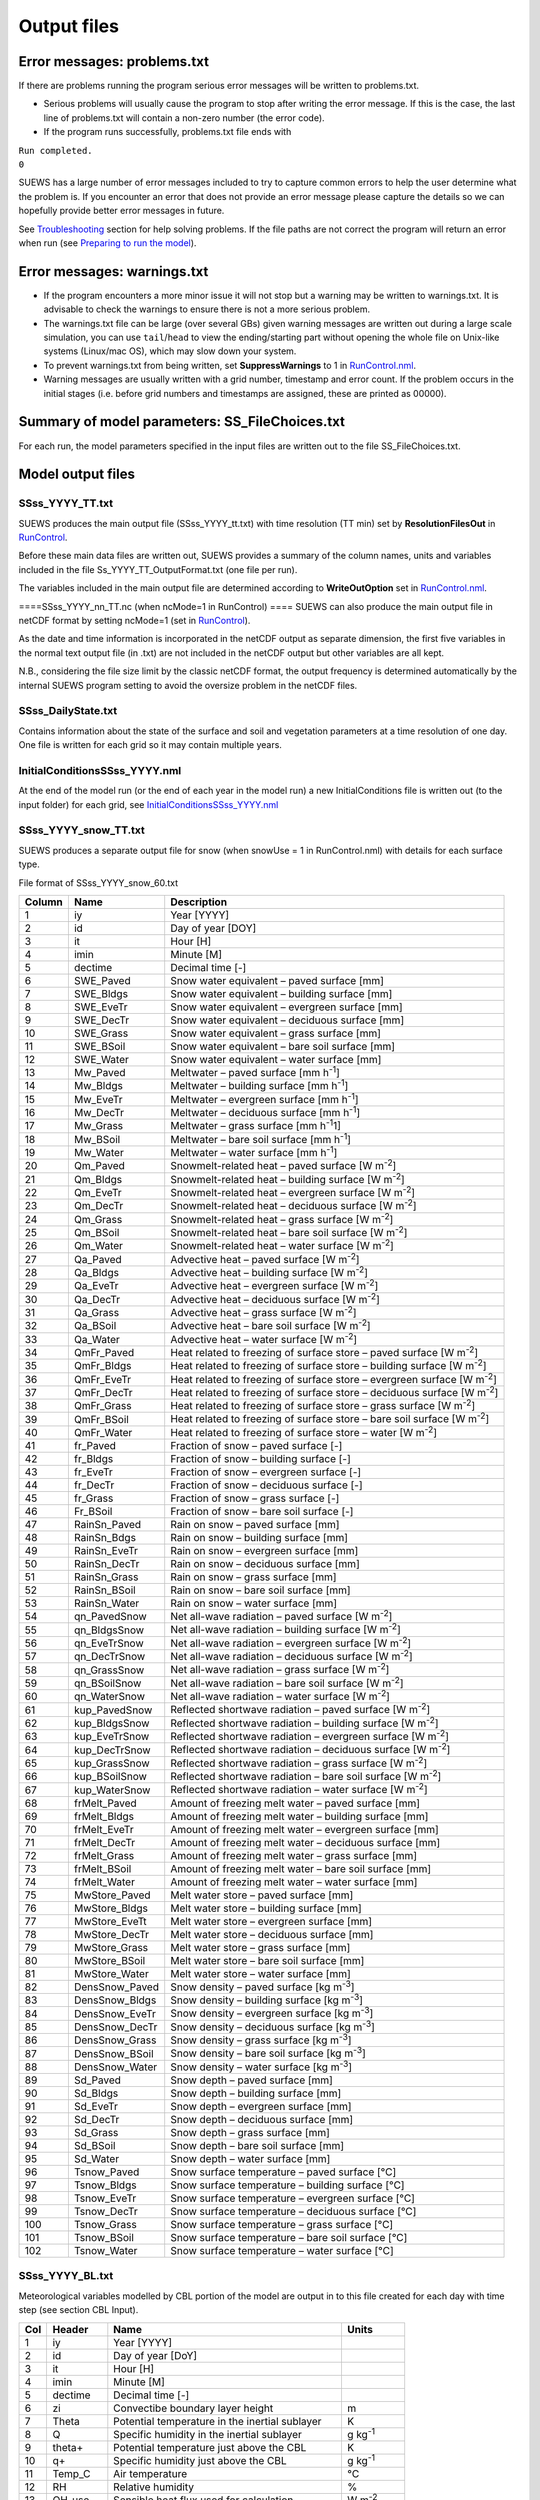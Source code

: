Output files
============


Error messages: problems.txt
----------------------------

If there are problems running the program serious error messages will be
written to problems.txt.

-  Serious problems will usually cause the program to stop after writing
   the error message. If this is the case, the last line of problems.txt
   will contain a non-zero number (the error code).
-  If the program runs successfully, problems.txt file ends with

| ``Run completed.``
| ``0``

SUEWS has a large number of error messages included to try to capture
common errors to help the user determine what the problem is. If you
encounter an error that does not provide an error message please capture
the details so we can hopefully provide better error messages in future.

See `Troubleshooting <#Troubleshooting>`__ section for help solving
problems. If the file paths are not correct the program will return an
error when run (see `Preparing to run the
model <#Preparing_to_run_the_model>`__).

Error messages: warnings.txt
----------------------------

-  If the program encounters a more minor issue it will not stop but a
   warning may be written to warnings.txt. It is advisable to check the
   warnings to ensure there is not a more serious problem.
-  The warnings.txt file can be large (over several GBs) given warning
   messages are written out during a large scale simulation, you can use
   ``tail``/``head`` to view the ending/starting part without opening
   the whole file on Unix-like systems (Linux/mac OS), which may slow
   down your system.
-  To prevent warnings.txt from being written, set **SuppressWarnings**
   to 1 in `RunControl.nml <#RunControl.nml>`__.
-  Warning messages are usually written with a grid number, timestamp
   and error count. If the problem occurs in the initial stages (i.e.
   before grid numbers and timestamps are assigned, these are printed as
   00000).

Summary of model parameters: SS_FileChoices.txt
-----------------------------------------------

For each run, the model parameters specified in the input files are
written out to the file SS_FileChoices.txt.

Model output files
------------------

SSss_YYYY_TT.txt
~~~~~~~~~~~~~~~~

SUEWS produces the main output file (SSss_YYYY_tt.txt) with time
resolution (TT min) set by **ResolutionFilesOut** in
`RunControl <#RunControl>`__.

Before these main data files are written out, SUEWS provides a summary
of the column names, units and variables included in the file
Ss_YYYY_TT_OutputFormat.txt (one file per run).

The variables included in the main output file are determined according
to **WriteOutOption** set in `RunControl.nml <#RunControl.nml>`__.

+-------------+-------------+-------------+-------------+-------------+
| Column      | Name        | WriteOutOpt | Description |
|             |             | ion         |             |
+=============+=============+=============+=============+
| 1           | Year        | 0,1,2       | Year [YYYY] |
+-------------+-------------+-------------+-------------+-------------+
| 2           | DOY         | 0,1,2       | Day of year |
|             |             |             | [DOY]       |
+-------------+-------------+-------------+-------------+-------------+
| 3           | Hour        | 0,1,2       | Hour [H]    |
+-------------+-------------+-------------+-------------+-------------+
| 4           | Min         | 0,1,2       | Minute [M]  |
+-------------+-------------+-------------+-------------+-------------+
| 5           | Dectime     | 0,1,2       | Decimal     |
|             |             |             | time [-]    |
+-------------+-------------+-------------+-------------+-------------+
| 6           | Kdown       | 0,1,2       | Incoming    |
|             |             |             | shortwave   |
|             |             |             | radiation   |
|             |             |             | [W          |
|             |             |             | m\ :sup:`-2 |
|             |             |             | `]          |
+-------------+-------------+-------------+-------------+-------------+
| 7           | Kup         | 0,1,2       | Outgoing    |
|             |             |             | shortwave   |
|             |             |             | radiation   |
|             |             |             | [W          |
|             |             |             | m\ :sup:`-2 |
|             |             |             | `]          |
+-------------+-------------+-------------+-------------+-------------+
| 8           | Ldown       | 0,1,2       | Incoming    |
|             |             |             | longwave    |
|             |             |             | radiation   |
|             |             |             | [W          |
|             |             |             | m\ :sup:`-2 |
|             |             |             | `]          |
+-------------+-------------+-------------+-------------+-------------+
| 9           | Lup         | 0,1,2       | Outgoing    |
|             |             |             | longwave    |
|             |             |             | radiation   |
|             |             |             | [W          |
|             |             |             | m\ :sup:`-2 |
|             |             |             | `]          |
+-------------+-------------+-------------+-------------+-------------+
| 10          | Tsurf       | 0,1,2       | Bulk        |
|             |             |             | surface     |
|             |             |             | temperature |
|             |             |             | [°C]        |
+-------------+-------------+-------------+-------------+-------------+
| 11          | QN          | 0,1,2       | Net         |
|             |             |             | all-wave    |
|             |             |             | radiation   |
|             |             |             | [W          |
|             |             |             | m\ :sup:`-2 |
|             |             |             | `]          |
+-------------+-------------+-------------+-------------+-------------+
| 12          | QF          | 0,1,2       | Anthropogen |
|             |             |             | ic          |
|             |             |             | heat flux   |
|             |             |             | [W          |
|             |             |             | m\ :sup:`-2 |
|             |             |             | `]          |
+-------------+-------------+-------------+-------------+-------------+
| 13          | QS          | 0,1,2       | Storage     |
|             |             |             | heat flux   |
|             |             |             | [W          |
|             |             |             | m\ :sup:`-2 |
|             |             |             | `]          |
+-------------+-------------+-------------+-------------+-------------+
| 14          | QH          | 0,1,2       | Sensible    |
|             |             |             | heat flux   |
|             |             |             | (calculated |
|             |             |             | using       |
|             |             |             | SUEWS) [W   |
|             |             |             | m\ :sup:`-2 |
|             |             |             | `]          |
+-------------+-------------+-------------+-------------+-------------+
| 15          | QE          | 0,1,2       | Latent heat |
|             |             |             | flux        |
|             |             |             | (calculated |
|             |             |             | using       |
|             |             |             | SUEWS) [W   |
|             |             |             | m\ :sup:`-2 |
|             |             |             | `]          |
+-------------+-------------+-------------+-------------+-------------+
| 16          | QHlumps     | 0,1         | Sensible    |
|             |             |             | heat flux   |
|             |             |             | (calculated |
|             |             |             | using       |
|             |             |             | LUMPS) [W   |
|             |             |             | m\ :sup:`-2 |
|             |             |             | `]          |
+-------------+-------------+-------------+-------------+-------------+
| 17          | QElumps     | 0,1         | Latent heat |
|             |             |             | flux        |
|             |             |             | (calculated |
|             |             |             | using       |
|             |             |             | LUMPS) [W   |
|             |             |             | m\ :sup:`-2 |
|             |             |             | `]          |
+-------------+-------------+-------------+-------------+-------------+
| 18          | QHresis     | 0,1         | Sensible    | '''         |
|             |             |             | heat flux   |             |
|             |             |             | (calculated |             |
|             |             |             | using       |             |
|             |             |             | resistance  |             |
|             |             |             | method) [W  |             |
|             |             |             | m\ :sup:`-2 |             |
|             |             |             | `]          |             |
|             |             |             | '''Do not   |             |
|             |             |             | use in      |             |
|             |             |             | v2017b      |             |
+-------------+-------------+-------------+-------------+-------------+
| 19          | Rain        | 0,1,2       | Rain [mm]   |
+-------------+-------------+-------------+-------------+-------------+
| 20          | Irr         | 0,1,2       | Irrigation  |
|             |             |             | [mm]        |
+-------------+-------------+-------------+-------------+-------------+
| 21          | Evap        | 0,1,2       | Evaporation |
|             |             |             | [mm]        |
+-------------+-------------+-------------+-------------+-------------+
| 22          | RO          | 0,1,2       | Runoff [mm] |
+-------------+-------------+-------------+-------------+-------------+
| 23          | TotCh       | 0,1,2       | Change in   |
|             |             |             | surface and |
|             |             |             | soil        |
|             |             |             | moisture    |
|             |             |             | stores [mm] |
+-------------+-------------+-------------+-------------+-------------+
| 24          | SurfCh      | 0,1,2       | Change in   |
|             |             |             | surface     |
|             |             |             | moisture    |
|             |             |             | store [mm]  |
+-------------+-------------+-------------+-------------+-------------+
| 25          | State       | 0,1,2       | Surface     |
|             |             |             | wetness     |
|             |             |             | state [mm]  |
+-------------+-------------+-------------+-------------+-------------+
| 26          | NWtrState   | 0,1,2       | Surface     |
|             |             |             | wetness     |
|             |             |             | state (for  |
|             |             |             | non-water   |
|             |             |             | surfaces)   |
|             |             |             | [mm]        |
+-------------+-------------+-------------+-------------+-------------+
| 27          | Drainage    | 0,1,2       | Drainage    |
|             |             |             | [mm]        |
+-------------+-------------+-------------+-------------+-------------+
| 28          | SMD         | 0,1,2       | Soil        |
|             |             |             | moisture    |
|             |             |             | deficit     |
|             |             |             | [mm]        |
+-------------+-------------+-------------+-------------+-------------+
| 29          | FlowCh      | 0,1         | Additional  |
|             |             |             | flow into   |
|             |             |             | water body  |
|             |             |             | [mm]        |
+-------------+-------------+-------------+-------------+-------------+
| 30          | AddWater    | 0,1         | Additional  |
|             |             |             | water flow  |
|             |             |             | received    |
|             |             |             | from other  |
|             |             |             | grids [mm]  |
+-------------+-------------+-------------+-------------+-------------+
| 31          | ROSoil      | 0,1         | Runoff to   |
|             |             |             | soil        |
|             |             |             | (sub-surfac |
|             |             |             | e)          |
|             |             |             | [mm]        |
+-------------+-------------+-------------+-------------+-------------+
| 32          | ROPipe      | 0,1         | Runoff to   |
|             |             |             | pipes [mm]  |
+-------------+-------------+-------------+-------------+-------------+
| 33          | ROImp       | 0,1         | Above       |
|             |             |             | ground      |
|             |             |             | runoff over |
|             |             |             | impervious  |
|             |             |             | surfaces    |
|             |             |             | [mm]        |
+-------------+-------------+-------------+-------------+-------------+
| 34          | ROVeg       | 0,1         | Above       |
|             |             |             | ground      |
|             |             |             | runoff over |
|             |             |             | vegetated   |
|             |             |             | surfaces    |
|             |             |             | [mm]        |
+-------------+-------------+-------------+-------------+-------------+
| 35          | ROWater     | 0,1         | Runoff for  |
|             |             |             | water body  |
|             |             |             | [mm]        |
+-------------+-------------+-------------+-------------+-------------+
| 36          | WUInt       | 0,1         | Internal    |
|             |             |             | water use   |
|             |             |             | [mm]        |
+-------------+-------------+-------------+-------------+-------------+
| 37          | WUEveTr     | 0,1         | Water use   |
|             |             |             | for         |
|             |             |             | irrigation  |
|             |             |             | of          |
|             |             |             | evergreen   |
|             |             |             | trees [mm]  |
+-------------+-------------+-------------+-------------+-------------+
| 38          | WUDecTr     | 0,1         | Water use   |
|             |             |             | for         |
|             |             |             | irrigation  |
|             |             |             | of          |
|             |             |             | deciduous   |
|             |             |             | trees [mm]  |
+-------------+-------------+-------------+-------------+-------------+
| 39          | WUGrass     | 0,1         | Water use   |
|             |             |             | for         |
|             |             |             | irrigation  |
|             |             |             | of grass    |
|             |             |             | [mm]        |
+-------------+-------------+-------------+-------------+-------------+
| 40          | SMDPaved    | 0,1         | Soil        |
|             |             |             | moisture    |
|             |             |             | deficit for |
|             |             |             | paved       |
|             |             |             | surface     |
|             |             |             | [mm]        |
+-------------+-------------+-------------+-------------+-------------+
| 41          | SMDBldgs    | 0,1         | Soil        |
|             |             |             | moisture    |
|             |             |             | deficit for |
|             |             |             | building    |
|             |             |             | surface     |
|             |             |             | [mm]        |
+-------------+-------------+-------------+-------------+-------------+
| 42          | SMDEveTr    | 0,1         | Soil        |
|             |             |             | moisture    |
|             |             |             | deficit for |
|             |             |             | evergreen   |
|             |             |             | surface     |
|             |             |             | [mm]        |
+-------------+-------------+-------------+-------------+-------------+
| 43          | SMDDecTr    | 0,1         | Soil        |
|             |             |             | moisture    |
|             |             |             | deficit for |
|             |             |             | deciduous   |
|             |             |             | surface     |
|             |             |             | [mm]        |
+-------------+-------------+-------------+-------------+-------------+
| 44          | SMDGrass    | 0,1         | Soil        |
|             |             |             | moisture    |
|             |             |             | deficit for |
|             |             |             | grass       |
|             |             |             | surface     |
|             |             |             | [mm]        |
+-------------+-------------+-------------+-------------+-------------+
| 45          | SMDBSoil    | 0,1         | Soil        |
|             |             |             | moisture    |
|             |             |             | deficit for |
|             |             |             | bare soil   |
|             |             |             | surface     |
|             |             |             | [mm]        |
+-------------+-------------+-------------+-------------+-------------+
| 46          | StPaved     | 0,1         | Surface     |
|             |             |             | wetness     |
|             |             |             | state for   |
|             |             |             | paved       |
|             |             |             | surface     |
|             |             |             | [mm]        |
+-------------+-------------+-------------+-------------+-------------+
| 47          | StBldgs     | 0,1         | Surface     |
|             |             |             | wetness     |
|             |             |             | state for   |
|             |             |             | building    |
|             |             |             | surface     |
|             |             |             | [mm]        |
+-------------+-------------+-------------+-------------+-------------+
| 48          | StEveTr     | 0,1         | Surface     |
|             |             |             | wetness     |
|             |             |             | state for   |
|             |             |             | evergreen   |
|             |             |             | tree        |
|             |             |             | surface     |
|             |             |             | [mm]        |
+-------------+-------------+-------------+-------------+-------------+
| 49          | StDecTr     | 0,1         | Surface     |
|             |             |             | wetness     |
|             |             |             | state for   |
|             |             |             | deciduous   |
|             |             |             | tree        |
|             |             |             | surface     |
|             |             |             | [mm]        |
+-------------+-------------+-------------+-------------+-------------+
| 50          | StGrass     | 0,1         | Surface     |
|             |             |             | wetness     |
|             |             |             | state for   |
|             |             |             | grass       |
|             |             |             | surface     |
|             |             |             | [mm]        |
+-------------+-------------+-------------+-------------+-------------+
| 51          | StBSoil     | 0,1         | Surface     |
|             |             |             | wetness     |
|             |             |             | state for   |
|             |             |             | bare soil   |
|             |             |             | surface     |
|             |             |             | [mm]        |
+-------------+-------------+-------------+-------------+-------------+
| 52          | StWater     | 0,1         | Surface     |
|             |             |             | wetness     |
|             |             |             | state for   |
|             |             |             | water       |
|             |             |             | surface     |
|             |             |             | [mm]        |
+-------------+-------------+-------------+-------------+-------------+
| 53          | Zenith      | 0,1,2       | Solar       |
|             |             |             | zenith      |
|             |             |             | angle [°]   |
+-------------+-------------+-------------+-------------+-------------+
| 54          | Azimuth     | 0,1,2       | Solar       |
|             |             |             | azimuth     |
|             |             |             | angle [°]   |
+-------------+-------------+-------------+-------------+-------------+
| 55          | AlbBulk     | 0,1,2       | Bulk albedo |
|             |             |             | [-]         |
+-------------+-------------+-------------+-------------+-------------+
| 56          | Fcld        | 0,1,2       | Cloud       |
|             |             |             | fraction    |
|             |             |             | [-]         |
+-------------+-------------+-------------+-------------+-------------+
| 57          | LAI         | 0,1,2       | Leaf area   |
|             |             |             | index       |
|             |             |             | [m:sup:`2`  |
|             |             |             | m\ :sup:`-2 |
|             |             |             | `]          |
+-------------+-------------+-------------+-------------+-------------+
| 58          | z0m         | 0,1         | Roughness   |
|             |             |             | length for  |
|             |             |             | momentum    |
|             |             |             | [m]         |
+-------------+-------------+-------------+-------------+-------------+
| 59          | zdm         | 0,1         | Zero-plane  |
|             |             |             | displacemen |
|             |             |             | t           |
|             |             |             | height [m]  |
+-------------+-------------+-------------+-------------+-------------+
| 60          | ustar       | 0,1,2       | Friction    |
|             |             |             | velocity [m |
|             |             |             | s\ :sup:`-1 |
|             |             |             | `]          |
+-------------+-------------+-------------+-------------+-------------+
| 61          | Lob         | 0,1,2       | Obukhov     |
|             |             |             | length [m]  |
+-------------+-------------+-------------+-------------+-------------+
| 62          | ra          | 0,1         | Aerodynamic |
|             |             |             | resistance  |
|             |             |             | [s          |
|             |             |             | m\ :sup:`-1 |
|             |             |             | `]          |
+-------------+-------------+-------------+-------------+-------------+
| 63          | rs          | 0,1         | Surface     |
|             |             |             | resistance  |
|             |             |             | [s          |
|             |             |             | m\ :sup:`-1 |
|             |             |             | `]          |
+-------------+-------------+-------------+-------------+-------------+
| 64          | Fc          | 0,1,2       | CO2 flux    | '''         |
|             |             |             | [umol       |             |
|             |             |             | m\ :sup:`-2 |             |
|             |             |             | `           |             |
|             |             |             | s\ :sup:`-1 |             |
|             |             |             | `]          |             |
|             |             |             | '''Do not   |             |
|             |             |             | use in      |             |
|             |             |             | v2017b      |             |
+-------------+-------------+-------------+-------------+-------------+
| 65          | FcPhoto     | 0,1         | CO2 flux    | '''         |
|             |             |             | from        |             |
|             |             |             | photosynthe |             |
|             |             |             | sis         |             |
|             |             |             | [umol       |             |
|             |             |             | m\ :sup:`-2 |             |
|             |             |             | `           |             |
|             |             |             | s\ :sup:`-1 |             |
|             |             |             | `]          |             |
|             |             |             | '''Do not   |             |
|             |             |             | use in      |             |
|             |             |             | v2017b      |             |
+-------------+-------------+-------------+-------------+-------------+
| 66          | FcRespi     | 0,1         | CO2 flux    | '''         |
|             |             |             | from        |             |
|             |             |             | respiration |             |
|             |             |             | [umol       |             |
|             |             |             | m\ :sup:`-2 |             |
|             |             |             | `           |             |
|             |             |             | s\ :sup:`-1 |             |
|             |             |             | `]          |             |
|             |             |             | '''Do not   |             |
|             |             |             | use in      |             |
|             |             |             | v2017b      |             |
+-------------+-------------+-------------+-------------+-------------+
| 67          | FcMetab     | 0,1         | CO2 flux    | '''         |
|             |             |             | from        |             |
|             |             |             | metabolism  |             |
|             |             |             | [umol       |             |
|             |             |             | m\ :sup:`-2 |             |
|             |             |             | `           |             |
|             |             |             | s\ :sup:`-1 |             |
|             |             |             | `]          |             |
|             |             |             | '''Do not   |             |
|             |             |             | use in      |             |
|             |             |             | v2017b      |             |
+-------------+-------------+-------------+-------------+-------------+
| 68          | FcTraff     | 0,1         | CO2 flux    | '''         |
|             |             |             | from        |             |
|             |             |             | traffic     |             |
|             |             |             | [umol       |             |
|             |             |             | m\ :sup:`-2 |             |
|             |             |             | `           |             |
|             |             |             | s\ :sup:`-1 |             |
|             |             |             | `]          |             |
|             |             |             | '''Do not   |             |
|             |             |             | use in      |             |
|             |             |             | v2017b      |             |
+-------------+-------------+-------------+-------------+-------------+
| 69          | FcBuild     | 0,1         | CO2 flux    | '''         |
|             |             |             | from        |             |
|             |             |             | buildings   |             |
|             |             |             | [umol       |             |
|             |             |             | m\ :sup:`-2 |             |
|             |             |             | `           |             |
|             |             |             | s\ :sup:`-1 |             |
|             |             |             | `]          |             |
|             |             |             | '''Do not   |             |
|             |             |             | use in      |             |
|             |             |             | v2017b      |             |
+-------------+-------------+-------------+-------------+-------------+
| 70          | QNSnowFr    | 1           | Net         |
|             |             |             | all-wave    |
|             |             |             | radiation   |
|             |             |             | for         |
|             |             |             | snow-free   |
|             |             |             | area [W     |
|             |             |             | m\ :sup:`-2 |
|             |             |             | `]          |
+-------------+-------------+-------------+-------------+-------------+
| 71          | QNSnow      | 1           | Net         |
|             |             |             | all-wave    |
|             |             |             | radiation   |
|             |             |             | for snow    |
|             |             |             | area [W     |
|             |             |             | m\ :sup:`-2 |
|             |             |             | `]          |
+-------------+-------------+-------------+-------------+-------------+
| 72          | AlbSnow     | 1           | Snow albedo |
|             |             |             | [-]         |
+-------------+-------------+-------------+-------------+-------------+
| 73          | QM          | 1           | Snow-relate |
|             |             |             | d           |
|             |             |             | heat        |
|             |             |             | exchange [W |
|             |             |             | m\ :sup:`-2 |
|             |             |             | `]          |
+-------------+-------------+-------------+-------------+-------------+
| 74          | QMFreeze    | 1           | Internal    |
|             |             |             | energy      |
|             |             |             | change [W   |
|             |             |             | m\ :sup:`-2 |
|             |             |             | `]          |
+-------------+-------------+-------------+-------------+-------------+
| 75          | QMRain      | 1           | Heat        |
|             |             |             | released by |
|             |             |             | rain on     |
|             |             |             | snow [W     |
|             |             |             | m\ :sup:`-2 |
|             |             |             | `]          |
+-------------+-------------+-------------+-------------+-------------+
| 76          | SWE         | 1           | Snow water  |
|             |             |             | equivalent  |
|             |             |             | [mm]        |
+-------------+-------------+-------------+-------------+-------------+
| 77          | MeltWater   | 1           | Meltwater   |
|             |             |             | [mm]        |
+-------------+-------------+-------------+-------------+-------------+
| 78          | MeltWStore  | 1           | Meltwater   |
|             |             |             | store [mm]  |
+-------------+-------------+-------------+-------------+-------------+
| 79          | SnowCh      | 1           | Change in   |
|             |             |             | snow pack   |
|             |             |             | [mm]        |
+-------------+-------------+-------------+-------------+-------------+
| 80          | SnowRPaved  | 1           | Snow        |
|             |             |             | removed     |
|             |             |             | from paved  |
|             |             |             | surface     |
|             |             |             | [mm]        |
+-------------+-------------+-------------+-------------+-------------+
| 81          | SnowRBldgs  | 1           | Snow        |
|             |             |             | removed     |
|             |             |             | from        |
|             |             |             | building    |
|             |             |             | surface     |
|             |             |             | [mm]        |
+-------------+-------------+-------------+-------------+-------------+
| 82          | T2          | 0,1,2       | Air         |
|             |             |             | temperature |
|             |             |             | at 2 m agl  |
|             |             |             | [°C]        |
+-------------+-------------+-------------+-------------+-------------+
| 83          | Q2          | 0,1,2       | Air         |
|             |             |             | specific    |
|             |             |             | humidity at |
|             |             |             | 2 m agl [g  |
|             |             |             | kg\ :sup:`- |
|             |             |             | 1`]         |
+-------------+-------------+-------------+-------------+-------------+
| 84          | U10         | 0,1,2       | Wind speed  |
|             |             |             | at 10 m agl |
|             |             |             | [m          |
|             |             |             | s\ :sup:`-1 |
|             |             |             | `]          |
+-------------+-------------+-------------+-------------+-------------+
|  |
+-------------+-------------+-------------+-------------+-------------+

====SSss_YYYY_nn_TT.nc (when ncMode=1 in RunControl) ==== SUEWS can also
produce the main output file in netCDF format by setting ncMode=1 (set
in `RunControl <#RunControl>`__).

As the date and time information is incorporated in the netCDF output as
separate dimension, the first five variables in the normal text output
file (in .txt) are not included in the netCDF output but other variables
are all kept.

N.B., considering the file size limit by the classic netCDF format, the
output frequency is determined automatically by the internal SUEWS
program setting to avoid the oversize problem in the netCDF files.

SSss_DailyState.txt
~~~~~~~~~~~~~~~~~~~

Contains information about the state of the surface and soil and
vegetation parameters at a time resolution of one day. One file is
written for each grid so it may contain multiple years.

+-----------------------+-----------------------+-----------------------+
| Column                | Name                  | Description           |
+=======================+=======================+=======================+
| 1                     | iy                    | Year [YYYY]           |
+-----------------------+-----------------------+-----------------------+
| 2                     | id                    | Day of year [DOY]     |
+-----------------------+-----------------------+-----------------------+
| 3                     | HDD1_h                | Heating degree days   |
|                       |                       | [°C]                  |
+-----------------------+-----------------------+-----------------------+
| 4                     | HDD2_c                | Cooling degree days   |
|                       |                       | [°C]                  |
+-----------------------+-----------------------+-----------------------+
| 5                     | HDD3_Tmean            | Average daily air     |
|                       |                       | temperature [°C]      |
+-----------------------+-----------------------+-----------------------+
| 6                     | HDT4_T5d              | 5-day running-mean    |
|                       |                       | air temperature [°C]  |
+-----------------------+-----------------------+-----------------------+
| 7                     | P/day                 | Daily total           |
|                       |                       | precipitation [mm]    |
+-----------------------+-----------------------+-----------------------+
| 8                     | DaysSR                | Days since rain       |
|                       |                       | [days]                |
+-----------------------+-----------------------+-----------------------+
| 9                     | GDD1_g                | Growing degree days   |
|                       |                       | for leaf growth [°C]  |
+-----------------------+-----------------------+-----------------------+
| 10                    | GDD2_s                | Growing degree days   |
|                       |                       | for senescence [°C]   |
+-----------------------+-----------------------+-----------------------+
| 11                    | GDD3_Tmin             | Daily minimum         |
|                       |                       | temperature [°C]      |
+-----------------------+-----------------------+-----------------------+
| 12                    | GDD4_Tmax             | Daily maximum         |
|                       |                       | temperature [°C]      |
+-----------------------+-----------------------+-----------------------+
| 13                    | GDD5_DayLHrs          | Day length [h]        |
+-----------------------+-----------------------+-----------------------+
| 14                    | LAI_EveTr             | Leaf area index of    |
|                       |                       | evergreen trees       |
|                       |                       | [m:sup:`-2`           |
|                       |                       | m\ :sup:`-2`]         |
+-----------------------+-----------------------+-----------------------+
| 15                    | LAI_DecTr             | Leaf area index of    |
|                       |                       | deciduous trees       |
|                       |                       | [m:sup:`-2`           |
|                       |                       | m\ :sup:`-2`]         |
+-----------------------+-----------------------+-----------------------+
| 16                    | LAI_Grass             | Leaf area index of    |
|                       |                       | grass [m:sup:`-2`     |
|                       |                       | m\ :sup:`-2`]         |
+-----------------------+-----------------------+-----------------------+
| 17                    | DecidCap              | Moisture storage      |
|                       |                       | capacity of deciduous |
|                       |                       | trees [mm]            |
+-----------------------+-----------------------+-----------------------+
| 18                    | Porosity              | Porosity of deciduous |
|                       |                       | trees [-]             |
+-----------------------+-----------------------+-----------------------+
| 19                    | AlbEveTr              | Albedo of evergreen   |
|                       |                       | trees [-]             |
+-----------------------+-----------------------+-----------------------+
| 20                    | AlbDecTr              | Albedo of deciduous   |
|                       |                       | trees [-]             |
+-----------------------+-----------------------+-----------------------+
| 21                    | AlbGrass              | Albedo of grass [-]   |
+-----------------------+-----------------------+-----------------------+
| 22                    | WU_EveTr(1)           | Total water use for   |
|                       |                       | evergreen trees [mm]  |
+-----------------------+-----------------------+-----------------------+
| 23                    | WU_EveTr(2)           | Automatic water use   |
|                       |                       | for evergreen trees   |
|                       |                       | [mm]                  |
+-----------------------+-----------------------+-----------------------+
| 24                    | WU_EveTr(3)           | Manual water use for  |
|                       |                       | evergreen trees [mm]  |
+-----------------------+-----------------------+-----------------------+
| 25                    | WU_DecTr(1)           | Total water use for   |
|                       |                       | deciduous trees [mm]  |
+-----------------------+-----------------------+-----------------------+
| 26                    | WU_DecTr(2)           | Automatic water use   |
|                       |                       | for deciduous trees   |
|                       |                       | [mm]                  |
+-----------------------+-----------------------+-----------------------+
| 27                    | WU_DecTr(3)           | Manual water use for  |
|                       |                       | deciduous trees [mm]  |
+-----------------------+-----------------------+-----------------------+
| 28                    | WU_Grass(1)           | Total water use for   |
|                       |                       | grass [mm]            |
+-----------------------+-----------------------+-----------------------+
| 29                    | WU_Grass(2)           | Automatic water use   |
|                       |                       | for grass [mm]        |
+-----------------------+-----------------------+-----------------------+
| 30                    | WU_Grass(3)           | Manual water use for  |
|                       |                       | grass [mm]            |
+-----------------------+-----------------------+-----------------------+
| 31                    | deltaLAI              | Change in leaf area   |
|                       |                       | index (normalised     |
|                       |                       | 0-1) [-]              |
+-----------------------+-----------------------+-----------------------+
| 32                    | LAIlumps              | Leaf area index used  |
|                       |                       | in LUMPS (normalised  |
|                       |                       | 0-1) [-]              |
+-----------------------+-----------------------+-----------------------+
| 33                    | AlbSnow               | Snow albedo [-]       |
+-----------------------+-----------------------+-----------------------+
| 34                    | DensSnow_Paved        | Snow density - paved  |
|                       |                       | surface [kg           |
|                       |                       | m\ :sup:`-3`]         |
+-----------------------+-----------------------+-----------------------+
| 35                    | DensSnow_Bldgs        | Snow density -        |
|                       |                       | building surface [kg  |
|                       |                       | m\ :sup:`-3`]         |
+-----------------------+-----------------------+-----------------------+
| 36                    | DensSnow_EveTr        | Snow density -        |
|                       |                       | evergreen surface [kg |
|                       |                       | m\ :sup:`-3`]         |
+-----------------------+-----------------------+-----------------------+
| 37                    | DensSnow_DecTr        | Snow density -        |
|                       |                       | deciduous surface [kg |
|                       |                       | m\ :sup:`-3`]         |
+-----------------------+-----------------------+-----------------------+
| 38                    | DensSnow_Grass        | Snow density - grass  |
|                       |                       | surface [kg           |
|                       |                       | m\ :sup:`-3`]         |
+-----------------------+-----------------------+-----------------------+
| 39                    | DensSnow_BSoil        | Snow density - bare   |
|                       |                       | soil surface [kg      |
|                       |                       | m\ :sup:`-3`]         |
+-----------------------+-----------------------+-----------------------+
| 40                    | DensSnow_Water        | Snow density - water  |
|                       |                       | surface [kg           |
|                       |                       | m\ :sup:`-3`]         |
+-----------------------+-----------------------+-----------------------+
|  |
+-----------------------+-----------------------+-----------------------+

.. _initialconditionsssss_yyyy.nml-1:

InitialConditionsSSss_YYYY.nml
~~~~~~~~~~~~~~~~~~~~~~~~~~~~~~

At the end of the model run (or the end of each year in the model run) a
new InitialConditions file is written out (to the input folder) for each
grid, see
`InitialConditionsSSss_YYYY.nml <#InitialConditionsSSss_YYYY.nml>`__

SSss_YYYY_snow_TT.txt
~~~~~~~~~~~~~~~~~~~~~

SUEWS produces a separate output file for snow (when snowUse = 1 in
RunControl.nml) with details for each surface type.

File format of SSss_YYYY_snow_60.txt

+-----------------------+-----------------------+-----------------------+
| Column                | Name                  | Description           |
+=======================+=======================+=======================+
| 1                     | iy                    | Year [YYYY]           |
+-----------------------+-----------------------+-----------------------+
| 2                     | id                    | Day of year [DOY]     |
+-----------------------+-----------------------+-----------------------+
| 3                     | it                    | Hour [H]              |
+-----------------------+-----------------------+-----------------------+
| 4                     | imin                  | Minute [M]            |
+-----------------------+-----------------------+-----------------------+
| 5                     | dectime               | Decimal time [-]      |
+-----------------------+-----------------------+-----------------------+
| 6                     | SWE_Paved             | Snow water equivalent |
|                       |                       | – paved surface [mm]  |
+-----------------------+-----------------------+-----------------------+
| 7                     | SWE_Bldgs             | Snow water equivalent |
|                       |                       | – building surface    |
|                       |                       | [mm]                  |
+-----------------------+-----------------------+-----------------------+
| 8                     | SWE_EveTr             | Snow water equivalent |
|                       |                       | – evergreen surface   |
|                       |                       | [mm]                  |
+-----------------------+-----------------------+-----------------------+
| 9                     | SWE_DecTr             | Snow water equivalent |
|                       |                       | – deciduous surface   |
|                       |                       | [mm]                  |
+-----------------------+-----------------------+-----------------------+
| 10                    | SWE_Grass             | Snow water equivalent |
|                       |                       | – grass surface [mm]  |
+-----------------------+-----------------------+-----------------------+
| 11                    | SWE_BSoil             | Snow water equivalent |
|                       |                       | – bare soil surface   |
|                       |                       | [mm]                  |
+-----------------------+-----------------------+-----------------------+
| 12                    | SWE_Water             | Snow water equivalent |
|                       |                       | – water surface [mm]  |
+-----------------------+-----------------------+-----------------------+
| 13                    | Mw_Paved              | Meltwater – paved     |
|                       |                       | surface [mm           |
|                       |                       | h\ :sup:`-1`]         |
+-----------------------+-----------------------+-----------------------+
| 14                    | Mw_Bldgs              | Meltwater – building  |
|                       |                       | surface [mm           |
|                       |                       | h\ :sup:`-1`]         |
+-----------------------+-----------------------+-----------------------+
| 15                    | Mw_EveTr              | Meltwater – evergreen |
|                       |                       | surface [mm           |
|                       |                       | h\ :sup:`-1`]         |
+-----------------------+-----------------------+-----------------------+
| 16                    | Mw_DecTr              | Meltwater – deciduous |
|                       |                       | surface [mm           |
|                       |                       | h\ :sup:`-1`]         |
+-----------------------+-----------------------+-----------------------+
| 17                    | Mw_Grass              | Meltwater – grass     |
|                       |                       | surface [mm           |
|                       |                       | h\ :sup:`-1`\ 1]      |
+-----------------------+-----------------------+-----------------------+
| 18                    | Mw_BSoil              | Meltwater – bare soil |
|                       |                       | surface [mm           |
|                       |                       | h\ :sup:`-1`]         |
+-----------------------+-----------------------+-----------------------+
| 19                    | Mw_Water              | Meltwater – water     |
|                       |                       | surface [mm           |
|                       |                       | h\ :sup:`-1`]         |
+-----------------------+-----------------------+-----------------------+
| 20                    | Qm_Paved              | Snowmelt-related heat |
|                       |                       | – paved surface [W    |
|                       |                       | m\ :sup:`-2`]         |
+-----------------------+-----------------------+-----------------------+
| 21                    | Qm_Bldgs              | Snowmelt-related heat |
|                       |                       | – building surface [W |
|                       |                       | m\ :sup:`-2`]         |
+-----------------------+-----------------------+-----------------------+
| 22                    | Qm_EveTr              | Snowmelt-related heat |
|                       |                       | – evergreen surface   |
|                       |                       | [W m\ :sup:`-2`]      |
+-----------------------+-----------------------+-----------------------+
| 23                    | Qm_DecTr              | Snowmelt-related heat |
|                       |                       | – deciduous surface   |
|                       |                       | [W m\ :sup:`-2`]      |
+-----------------------+-----------------------+-----------------------+
| 24                    | Qm_Grass              | Snowmelt-related heat |
|                       |                       | – grass surface [W    |
|                       |                       | m\ :sup:`-2`]         |
+-----------------------+-----------------------+-----------------------+
| 25                    | Qm_BSoil              | Snowmelt-related heat |
|                       |                       | – bare soil surface   |
|                       |                       | [W m\ :sup:`-2`]      |
+-----------------------+-----------------------+-----------------------+
| 26                    | Qm_Water              | Snowmelt-related heat |
|                       |                       | – water surface [W    |
|                       |                       | m\ :sup:`-2`]         |
+-----------------------+-----------------------+-----------------------+
| 27                    | Qa_Paved              | Advective heat –      |
|                       |                       | paved surface [W      |
|                       |                       | m\ :sup:`-2`]         |
+-----------------------+-----------------------+-----------------------+
| 28                    | Qa_Bldgs              | Advective heat –      |
|                       |                       | building surface [W   |
|                       |                       | m\ :sup:`-2`]         |
+-----------------------+-----------------------+-----------------------+
| 29                    | Qa_EveTr              | Advective heat –      |
|                       |                       | evergreen surface [W  |
|                       |                       | m\ :sup:`-2`]         |
+-----------------------+-----------------------+-----------------------+
| 30                    | Qa_DecTr              | Advective heat –      |
|                       |                       | deciduous surface [W  |
|                       |                       | m\ :sup:`-2`]         |
+-----------------------+-----------------------+-----------------------+
| 31                    | Qa_Grass              | Advective heat –      |
|                       |                       | grass surface [W      |
|                       |                       | m\ :sup:`-2`]         |
+-----------------------+-----------------------+-----------------------+
| 32                    | Qa_BSoil              | Advective heat – bare |
|                       |                       | soil surface [W       |
|                       |                       | m\ :sup:`-2`]         |
+-----------------------+-----------------------+-----------------------+
| 33                    | Qa_Water              | Advective heat –      |
|                       |                       | water surface [W      |
|                       |                       | m\ :sup:`-2`]         |
+-----------------------+-----------------------+-----------------------+
| 34                    | QmFr_Paved            | Heat related to       |
|                       |                       | freezing of surface   |
|                       |                       | store – paved surface |
|                       |                       | [W m\ :sup:`-2`]      |
+-----------------------+-----------------------+-----------------------+
| 35                    | QmFr_Bldgs            | Heat related to       |
|                       |                       | freezing of surface   |
|                       |                       | store – building      |
|                       |                       | surface [W            |
|                       |                       | m\ :sup:`-2`]         |
+-----------------------+-----------------------+-----------------------+
| 36                    | QmFr_EveTr            | Heat related to       |
|                       |                       | freezing of surface   |
|                       |                       | store – evergreen     |
|                       |                       | surface [W            |
|                       |                       | m\ :sup:`-2`]         |
+-----------------------+-----------------------+-----------------------+
| 37                    | QmFr_DecTr            | Heat related to       |
|                       |                       | freezing of surface   |
|                       |                       | store – deciduous     |
|                       |                       | surface [W            |
|                       |                       | m\ :sup:`-2`]         |
+-----------------------+-----------------------+-----------------------+
| 38                    | QmFr_Grass            | Heat related to       |
|                       |                       | freezing of surface   |
|                       |                       | store – grass surface |
|                       |                       | [W m\ :sup:`-2`]      |
+-----------------------+-----------------------+-----------------------+
| 39                    | QmFr_BSoil            | Heat related to       |
|                       |                       | freezing of surface   |
|                       |                       | store – bare soil     |
|                       |                       | surface [W            |
|                       |                       | m\ :sup:`-2`]         |
+-----------------------+-----------------------+-----------------------+
| 40                    | QmFr_Water            | Heat related to       |
|                       |                       | freezing of surface   |
|                       |                       | store – water [W      |
|                       |                       | m\ :sup:`-2`]         |
+-----------------------+-----------------------+-----------------------+
| 41                    | fr_Paved              | Fraction of snow –    |
|                       |                       | paved surface [-]     |
+-----------------------+-----------------------+-----------------------+
| 42                    | fr_Bldgs              | Fraction of snow –    |
|                       |                       | building surface [-]  |
+-----------------------+-----------------------+-----------------------+
| 43                    | fr_EveTr              | Fraction of snow –    |
|                       |                       | evergreen surface [-] |
+-----------------------+-----------------------+-----------------------+
| 44                    | fr_DecTr              | Fraction of snow –    |
|                       |                       | deciduous surface [-] |
+-----------------------+-----------------------+-----------------------+
| 45                    | fr_Grass              | Fraction of snow –    |
|                       |                       | grass surface [-]     |
+-----------------------+-----------------------+-----------------------+
| 46                    | Fr_BSoil              | Fraction of snow –    |
|                       |                       | bare soil surface [-] |
+-----------------------+-----------------------+-----------------------+
| 47                    | RainSn_Paved          | Rain on snow – paved  |
|                       |                       | surface [mm]          |
+-----------------------+-----------------------+-----------------------+
| 48                    | RainSn_Bdgs           | Rain on snow –        |
|                       |                       | building surface [mm] |
+-----------------------+-----------------------+-----------------------+
| 49                    | RainSn_EveTr          | Rain on snow –        |
|                       |                       | evergreen surface     |
|                       |                       | [mm]                  |
+-----------------------+-----------------------+-----------------------+
| 50                    | RainSn_DecTr          | Rain on snow –        |
|                       |                       | deciduous surface     |
|                       |                       | [mm]                  |
+-----------------------+-----------------------+-----------------------+
| 51                    | RainSn_Grass          | Rain on snow – grass  |
|                       |                       | surface [mm]          |
+-----------------------+-----------------------+-----------------------+
| 52                    | RainSn_BSoil          | Rain on snow – bare   |
|                       |                       | soil surface [mm]     |
+-----------------------+-----------------------+-----------------------+
| 53                    | RainSn_Water          | Rain on snow – water  |
|                       |                       | surface [mm]          |
+-----------------------+-----------------------+-----------------------+
| 54                    | qn_PavedSnow          | Net all-wave          |
|                       |                       | radiation – paved     |
|                       |                       | surface [W            |
|                       |                       | m\ :sup:`-2`]         |
+-----------------------+-----------------------+-----------------------+
| 55                    | qn_BldgsSnow          | Net all-wave          |
|                       |                       | radiation – building  |
|                       |                       | surface [W            |
|                       |                       | m\ :sup:`-2`]         |
+-----------------------+-----------------------+-----------------------+
| 56                    | qn_EveTrSnow          | Net all-wave          |
|                       |                       | radiation – evergreen |
|                       |                       | surface [W            |
|                       |                       | m\ :sup:`-2`]         |
+-----------------------+-----------------------+-----------------------+
| 57                    | qn_DecTrSnow          | Net all-wave          |
|                       |                       | radiation – deciduous |
|                       |                       | surface [W            |
|                       |                       | m\ :sup:`-2`]         |
+-----------------------+-----------------------+-----------------------+
| 58                    | qn_GrassSnow          | Net all-wave          |
|                       |                       | radiation – grass     |
|                       |                       | surface [W            |
|                       |                       | m\ :sup:`-2`]         |
+-----------------------+-----------------------+-----------------------+
| 59                    | qn_BSoilSnow          | Net all-wave          |
|                       |                       | radiation – bare soil |
|                       |                       | surface [W            |
|                       |                       | m\ :sup:`-2`]         |
+-----------------------+-----------------------+-----------------------+
| 60                    | qn_WaterSnow          | Net all-wave          |
|                       |                       | radiation – water     |
|                       |                       | surface [W            |
|                       |                       | m\ :sup:`-2`]         |
+-----------------------+-----------------------+-----------------------+
| 61                    | kup_PavedSnow         | Reflected shortwave   |
|                       |                       | radiation – paved     |
|                       |                       | surface [W            |
|                       |                       | m\ :sup:`-2`]         |
+-----------------------+-----------------------+-----------------------+
| 62                    | kup_BldgsSnow         | Reflected shortwave   |
|                       |                       | radiation – building  |
|                       |                       | surface [W            |
|                       |                       | m\ :sup:`-2`]         |
+-----------------------+-----------------------+-----------------------+
| 63                    | kup_EveTrSnow         | Reflected shortwave   |
|                       |                       | radiation – evergreen |
|                       |                       | surface [W            |
|                       |                       | m\ :sup:`-2`]         |
+-----------------------+-----------------------+-----------------------+
| 64                    | kup_DecTrSnow         | Reflected shortwave   |
|                       |                       | radiation – deciduous |
|                       |                       | surface [W            |
|                       |                       | m\ :sup:`-2`]         |
+-----------------------+-----------------------+-----------------------+
| 65                    | kup_GrassSnow         | Reflected shortwave   |
|                       |                       | radiation – grass     |
|                       |                       | surface [W            |
|                       |                       | m\ :sup:`-2`]         |
+-----------------------+-----------------------+-----------------------+
| 66                    | kup_BSoilSnow         | Reflected shortwave   |
|                       |                       | radiation – bare soil |
|                       |                       | surface [W            |
|                       |                       | m\ :sup:`-2`]         |
+-----------------------+-----------------------+-----------------------+
| 67                    | kup_WaterSnow         | Reflected shortwave   |
|                       |                       | radiation – water     |
|                       |                       | surface [W            |
|                       |                       | m\ :sup:`-2`]         |
+-----------------------+-----------------------+-----------------------+
| 68                    | frMelt_Paved          | Amount of freezing    |
|                       |                       | melt water – paved    |
|                       |                       | surface [mm]          |
+-----------------------+-----------------------+-----------------------+
| 69                    | frMelt_Bldgs          | Amount of freezing    |
|                       |                       | melt water – building |
|                       |                       | surface [mm]          |
+-----------------------+-----------------------+-----------------------+
| 70                    | frMelt_EveTr          | Amount of freezing    |
|                       |                       | melt water –          |
|                       |                       | evergreen surface     |
|                       |                       | [mm]                  |
+-----------------------+-----------------------+-----------------------+
| 71                    | frMelt_DecTr          | Amount of freezing    |
|                       |                       | melt water –          |
|                       |                       | deciduous surface     |
|                       |                       | [mm]                  |
+-----------------------+-----------------------+-----------------------+
| 72                    | frMelt_Grass          | Amount of freezing    |
|                       |                       | melt water – grass    |
|                       |                       | surface [mm]          |
+-----------------------+-----------------------+-----------------------+
| 73                    | frMelt_BSoil          | Amount of freezing    |
|                       |                       | melt water – bare     |
|                       |                       | soil surface [mm]     |
+-----------------------+-----------------------+-----------------------+
| 74                    | frMelt_Water          | Amount of freezing    |
|                       |                       | melt water – water    |
|                       |                       | surface [mm]          |
+-----------------------+-----------------------+-----------------------+
| 75                    | MwStore_Paved         | Melt water store –    |
|                       |                       | paved surface [mm]    |
+-----------------------+-----------------------+-----------------------+
| 76                    | MwStore_Bldgs         | Melt water store –    |
|                       |                       | building surface [mm] |
+-----------------------+-----------------------+-----------------------+
| 77                    | MwStore_EveTt         | Melt water store –    |
|                       |                       | evergreen surface     |
|                       |                       | [mm]                  |
+-----------------------+-----------------------+-----------------------+
| 78                    | MwStore_DecTr         | Melt water store –    |
|                       |                       | deciduous surface     |
|                       |                       | [mm]                  |
+-----------------------+-----------------------+-----------------------+
| 79                    | MwStore_Grass         | Melt water store –    |
|                       |                       | grass surface [mm]    |
+-----------------------+-----------------------+-----------------------+
| 80                    | MwStore_BSoil         | Melt water store –    |
|                       |                       | bare soil surface     |
|                       |                       | [mm]                  |
+-----------------------+-----------------------+-----------------------+
| 81                    | MwStore_Water         | Melt water store –    |
|                       |                       | water surface [mm]    |
+-----------------------+-----------------------+-----------------------+
| 82                    | DensSnow_Paved        | Snow density – paved  |
|                       |                       | surface [kg           |
|                       |                       | m\ :sup:`-3`]         |
+-----------------------+-----------------------+-----------------------+
| 83                    | DensSnow_Bldgs        | Snow density –        |
|                       |                       | building surface [kg  |
|                       |                       | m\ :sup:`-3`]         |
+-----------------------+-----------------------+-----------------------+
| 84                    | DensSnow_EveTr        | Snow density –        |
|                       |                       | evergreen surface [kg |
|                       |                       | m\ :sup:`-3`]         |
+-----------------------+-----------------------+-----------------------+
| 85                    | DensSnow_DecTr        | Snow density –        |
|                       |                       | deciduous surface [kg |
|                       |                       | m\ :sup:`-3`]         |
+-----------------------+-----------------------+-----------------------+
| 86                    | DensSnow_Grass        | Snow density – grass  |
|                       |                       | surface [kg           |
|                       |                       | m\ :sup:`-3`]         |
+-----------------------+-----------------------+-----------------------+
| 87                    | DensSnow_BSoil        | Snow density – bare   |
|                       |                       | soil surface [kg      |
|                       |                       | m\ :sup:`-3`]         |
+-----------------------+-----------------------+-----------------------+
| 88                    | DensSnow_Water        | Snow density – water  |
|                       |                       | surface [kg           |
|                       |                       | m\ :sup:`-3`]         |
+-----------------------+-----------------------+-----------------------+
| 89                    | Sd_Paved              | Snow depth – paved    |
|                       |                       | surface [mm]          |
+-----------------------+-----------------------+-----------------------+
| 90                    | Sd_Bldgs              | Snow depth – building |
|                       |                       | surface [mm]          |
+-----------------------+-----------------------+-----------------------+
| 91                    | Sd_EveTr              | Snow depth –          |
|                       |                       | evergreen surface     |
|                       |                       | [mm]                  |
+-----------------------+-----------------------+-----------------------+
| 92                    | Sd_DecTr              | Snow depth –          |
|                       |                       | deciduous surface     |
|                       |                       | [mm]                  |
+-----------------------+-----------------------+-----------------------+
| 93                    | Sd_Grass              | Snow depth – grass    |
|                       |                       | surface [mm]          |
+-----------------------+-----------------------+-----------------------+
| 94                    | Sd_BSoil              | Snow depth – bare     |
|                       |                       | soil surface [mm]     |
+-----------------------+-----------------------+-----------------------+
| 95                    | Sd_Water              | Snow depth – water    |
|                       |                       | surface [mm]          |
+-----------------------+-----------------------+-----------------------+
| 96                    | Tsnow_Paved           | Snow surface          |
|                       |                       | temperature – paved   |
|                       |                       | surface [°C]          |
+-----------------------+-----------------------+-----------------------+
| 97                    | Tsnow_Bldgs           | Snow surface          |
|                       |                       | temperature –         |
|                       |                       | building surface [°C] |
+-----------------------+-----------------------+-----------------------+
| 98                    | Tsnow_EveTr           | Snow surface          |
|                       |                       | temperature –         |
|                       |                       | evergreen surface     |
|                       |                       | [°C]                  |
+-----------------------+-----------------------+-----------------------+
| 99                    | Tsnow_DecTr           | Snow surface          |
|                       |                       | temperature –         |
|                       |                       | deciduous surface     |
|                       |                       | [°C]                  |
+-----------------------+-----------------------+-----------------------+
| 100                   | Tsnow_Grass           | Snow surface          |
|                       |                       | temperature – grass   |
|                       |                       | surface [°C]          |
+-----------------------+-----------------------+-----------------------+
| 101                   | Tsnow_BSoil           | Snow surface          |
|                       |                       | temperature – bare    |
|                       |                       | soil surface [°C]     |
+-----------------------+-----------------------+-----------------------+
| 102                   | Tsnow_Water           | Snow surface          |
|                       |                       | temperature – water   |
|                       |                       | surface [°C]          |
+-----------------------+-----------------------+-----------------------+

SSss_YYYY_BL.txt
~~~~~~~~~~~~~~~~

Meteorological variables modelled by CBL portion of the model are output
in to this file created for each day with time step (see section CBL
Input).

+-----------------+-----------------+-----------------+-----------------+
| Col             | Header          | Name            | Units           |
+=================+=================+=================+=================+
| 1               | iy              | Year [YYYY]     |                 |
+-----------------+-----------------+-----------------+-----------------+
| 2               | id              | Day of year     |                 |
|                 |                 | [DoY]           |                 |
+-----------------+-----------------+-----------------+-----------------+
| 3               | it              | Hour [H]        |                 |
+-----------------+-----------------+-----------------+-----------------+
| 4               | imin            | Minute [M]      |                 |
+-----------------+-----------------+-----------------+-----------------+
| 5               | dectime         | Decimal time    |                 |
|                 |                 | [-]             |                 |
+-----------------+-----------------+-----------------+-----------------+
| 6               | zi              | Convectibe      | m               |
|                 |                 | boundary layer  |                 |
|                 |                 | height          |                 |
+-----------------+-----------------+-----------------+-----------------+
| 7               | Theta           | Potential       | K               |
|                 |                 | temperature in  |                 |
|                 |                 | the inertial    |                 |
|                 |                 | sublayer        |                 |
+-----------------+-----------------+-----------------+-----------------+
| 8               | Q               | Specific        | g kg\ :sup:`-1` |
|                 |                 | humidity in the |                 |
|                 |                 | inertial        |                 |
|                 |                 | sublayer        |                 |
+-----------------+-----------------+-----------------+-----------------+
| 9               | theta+          | Potential       | K               |
|                 |                 | temperature     |                 |
|                 |                 | just above the  |                 |
|                 |                 | CBL             |                 |
+-----------------+-----------------+-----------------+-----------------+
| 10              | q+              | Specific        | g kg\ :sup:`-1` |
|                 |                 | humidity just   |                 |
|                 |                 | above the CBL   |                 |
+-----------------+-----------------+-----------------+-----------------+
| 11              | Temp_C          | Air temperature | °C              |
+-----------------+-----------------+-----------------+-----------------+
| 12              | RH              | Relative        | %               |
|                 |                 | humidity        |                 |
+-----------------+-----------------+-----------------+-----------------+
| 13              | QH_use          | Sensible heat   | W m\ :sup:`-2`  |
|                 |                 | flux used for   |                 |
|                 |                 | calculation     |                 |
+-----------------+-----------------+-----------------+-----------------+
| 14              | QE_use          | Latent heat     | W m\ :sup:`-2`  |
|                 |                 | flux used for   |                 |
|                 |                 | calculation     |                 |
+-----------------+-----------------+-----------------+-----------------+
| 15              | Press_hPa       | Pressure used   | hPa             |
|                 |                 | for calculation |                 |
+-----------------+-----------------+-----------------+-----------------+
| 16              | avu1            | Wind speed used | m s\ :sup:`-1`  |
|                 |                 | for calculation |                 |
+-----------------+-----------------+-----------------+-----------------+
| 17              | ustar           | Friction        | m s\ :sup:`-1`  |
|                 |                 | velocity used   |                 |
|                 |                 | for calculation |                 |
+-----------------+-----------------+-----------------+-----------------+
| 18              | avdens          | Air density     | kg m\ :sup:`-3` |
|                 |                 | used for        |                 |
|                 |                 | calculation     |                 |
+-----------------+-----------------+-----------------+-----------------+
| 19              | lv_J_kg         | Latent heat of  | J kg\ :sup:`-1` |
|                 |                 | vaporization    |                 |
|                 |                 | used for        |                 |
|                 |                 | calculation     |                 |
+-----------------+-----------------+-----------------+-----------------+
| 20              | avcp            | Specific heat   | J kg\ :sup:`-1` |
|                 |                 | capacity used   | K\ :sup:`-1`    |
|                 |                 | for calculation |                 |
+-----------------+-----------------+-----------------+-----------------+
| 21              | gamt            | Vertical        | K m\ :sup:`-1`  |
|                 |                 | gradient of     |                 |
|                 |                 | potential       |                 |
|                 |                 | temperature     |                 |
+-----------------+-----------------+-----------------+-----------------+
| 22              | gamq            | Vertical        | kg              |
|                 |                 | gradient of     | kg\ :sup:`-1`   |
|                 |                 | specific        | m\ :sup:`-1`    |
|                 |                 | humidity        |                 |
+-----------------+-----------------+-----------------+-----------------+

SOLWEIGpoiOut.txt
~~~~~~~~~~~~~~~~~

Calculated variables from POI, point of interest (row, col) stated in
SOLWEIGinput.nml.

SOLWEIG model output file format: SOLWEIGpoiOUT.txt

+-----------------+-----------------+-----------------+-----------------+
| Col             | Header          | Name            | Units           |
+=================+=================+=================+=================+
| 1               | id              | Day of year     |                 |
+-----------------+-----------------+-----------------+-----------------+
| 2               | dectime         | Decimal time    |                 |
+-----------------+-----------------+-----------------+-----------------+
| 3               | azimuth         | Azimuth angle   | °               |
|                 |                 | of the Sun      |                 |
+-----------------+-----------------+-----------------+-----------------+
| 4               | altitude        | Altitude angle  | °               |
|                 |                 | of the Sun      |                 |
+-----------------+-----------------+-----------------+-----------------+
| 5               | GlobalRad       | Input Kdn       | W m\ :sup:`-2`  |
+-----------------+-----------------+-----------------+-----------------+
| 6               | DiffuseRad      | Diffuse         | W m\ :sup:`-2`  |
|                 |                 | shortwave       |                 |
|                 |                 | radiation       |                 |
+-----------------+-----------------+-----------------+-----------------+
| 7               | DirectRad       | Direct          | W m\ :sup:`-2`  |
|                 |                 | shortwave       |                 |
|                 |                 | radiation       |                 |
+-----------------+-----------------+-----------------+-----------------+
| 8               | Kdown2d         | Incoming        | W m\ :sup:`-2`  |
|                 |                 | shortwave       |                 |
|                 |                 | radiation at    |                 |
|                 |                 | POI             |                 |
+-----------------+-----------------+-----------------+-----------------+
|  |
+-----------------+-----------------+-----------------+-----------------+
| 9               | Kup2d           | Outgoing        | W m\ :sup:`-2`  |
|                 |                 | shortwave       |                 |
|                 |                 | radiation at    |                 |
|                 |                 | POI             |                 |
+-----------------+-----------------+-----------------+-----------------+
|  |
+-----------------+-----------------+-----------------+-----------------+
| 10              | Ksouth          | Shortwave       | W m\ :sup:`-2`  |
|                 |                 | radiation from  |                 |
|                 |                 | south at POI    |                 |
+-----------------+-----------------+-----------------+-----------------+
| 11              | Kwest           | Shortwave       | W m\ :sup:`-2`  |
|                 |                 | radiation from  |                 |
|                 |                 | west at POI     |                 |
+-----------------+-----------------+-----------------+-----------------+
| 12              | Knorth          | Shortwave       | W m\ :sup:`-2`  |
|                 |                 | radiation from  |                 |
|                 |                 | north at POI    |                 |
+-----------------+-----------------+-----------------+-----------------+
| 13              | Keast           | Shortwave       | W m\ :sup:`-2`  |
|                 |                 | radiation from  |                 |
|                 |                 | east at POI     |                 |
+-----------------+-----------------+-----------------+-----------------+
| 14              | Ldown2d         | Incoming        | W m\ :sup:`-2`  |
|                 |                 | longwave        |                 |
|                 |                 | radiation at    |                 |
|                 |                 | POI             |                 |
+-----------------+-----------------+-----------------+-----------------+
| 15              | Lup2d           | Outgoing        | W m\ :sup:`-2`  |
|                 |                 | longwave        |                 |
|                 |                 | radiation at    |                 |
|                 |                 | POI             |                 |
+-----------------+-----------------+-----------------+-----------------+
| 16              | Lsouth          | Longwave        | W m\ :sup:`-2`  |
|                 |                 | radiation from  |                 |
|                 |                 | south at POI    |                 |
+-----------------+-----------------+-----------------+-----------------+
| 17              | Lwest           | Longwave        | W m\ :sup:`-2`  |
|                 |                 | radiation from  |                 |
|                 |                 | west at POI     |                 |
+-----------------+-----------------+-----------------+-----------------+
| 18              | Lnorth          | Longwave        | W m\ :sup:`-2`  |
|                 |                 | radiation from  |                 |
|                 |                 | north at POI    |                 |
+-----------------+-----------------+-----------------+-----------------+
| 19              | Least           | Longwave        | W m\ :sup:`-2`  |
|                 |                 | radiation from  |                 |
|                 |                 | east at POI     |                 |
+-----------------+-----------------+-----------------+-----------------+
| 20              | Tmrt            | Mean Radiant    | °C              |
|                 |                 | Temperature     |                 |
+-----------------+-----------------+-----------------+-----------------+
| 21              | I0              | theoretical     | W m\ :sup:`-2`  |
|                 |                 | value of        |                 |
|                 |                 | maximum         |                 |
|                 |                 | incoming solar  |                 |
|                 |                 | radiation       |                 |
+-----------------+-----------------+-----------------+-----------------+
| 22              | CI              | clearness index |                 |
|                 |                 | for Ldown       |                 |
|                 |                 | (Lindberg et    |                 |
|                 |                 | al. 2008)       |                 |
+-----------------+-----------------+-----------------+-----------------+
| 23              | gvf             | Ground view     |                 |
|                 |                 | factor          |                 |
|                 |                 | (Lindberg and   |                 |
|                 |                 | Grimmond 2011)  |                 |
+-----------------+-----------------+-----------------+-----------------+
| 24              | shadow          | Shadow value    |                 |
|                 |                 | (0= shadow, 1 = |                 |
|                 |                 | sun)            |                 |
+-----------------+-----------------+-----------------+-----------------+
| 25              | svf             | Sky View Factor |                 |
|                 |                 | from ground and |                 |
|                 |                 | buildings       |                 |
+-----------------+-----------------+-----------------+-----------------+
| 26              | svfbuveg        | Sky View Factor |                 |
|                 |                 | from ground,    |                 |
|                 |                 | buildings and   |                 |
|                 |                 | vegetation      |                 |
+-----------------+-----------------+-----------------+-----------------+
| 27              | Ta              | Air temperature | °C              |
+-----------------+-----------------+-----------------+-----------------+
| 28              | Tg              | Surface         | °C              |
|                 |                 | temperature     |                 |
+-----------------+-----------------+-----------------+-----------------+

SSss_YYYY_ESTM_TT.txt
~~~~~~~~~~~~~~~~~~~~~

If the ESTM model option is run, the following output file is created.
**Note: First time steps of storage output could give NaN values during
the initial converging phase.**

ESTM output file format

+-----------------+-----------------+-----------------+-----------------+
| Col             | Header          | Name            | Units           |
+=================+=================+=================+=================+
| 1               | iy              | Year            |                 |
+-----------------+-----------------+-----------------+-----------------+
| 2               | id              | Day of year     |                 |
+-----------------+-----------------+-----------------+-----------------+
| 3               | it              | Hour            |                 |
+-----------------+-----------------+-----------------+-----------------+
| 4               | imin            | Minute          |                 |
+-----------------+-----------------+-----------------+-----------------+
| 5               | dectime         | Decimal time    |                 |
+-----------------+-----------------+-----------------+-----------------+
| 6               | QSnet           | Net storage     | W m\ :sup:`-2`  |
|                 |                 | heat flux       |                 |
|                 |                 | (QSwall+QSgroun |                 |
|                 |                 | d+QS)           |                 |
+-----------------+-----------------+-----------------+-----------------+
| 7               | QSair           | Storage heat    | W m\ :sup:`-2`  |
|                 |                 | flux into air   |                 |
+-----------------+-----------------+-----------------+-----------------+
| 8               | QSwall          | Storage heat    | W m\ :sup:`-2`  |
|                 |                 | flux into wall  |                 |
+-----------------+-----------------+-----------------+-----------------+
| 9               | QSroof          | Storage heat    | W m\ :sup:`-2`  |
|                 |                 | flux into roof  |                 |
+-----------------+-----------------+-----------------+-----------------+
| 10              | QSground        | Storage heat    | W m\ :sup:`-2`  |
|                 |                 | flux into       |                 |
|                 |                 | ground          |                 |
+-----------------+-----------------+-----------------+-----------------+
| 11              | QSibld          | Storage heat    | W m\ :sup:`-2`  |
|                 |                 | flux into       |                 |
|                 |                 | internal        |                 |
|                 |                 | elements in     |                 |
|                 |                 | buildling       |                 |
+-----------------+-----------------+-----------------+-----------------+
| 12              | Twall1          | Temperature in  | K               |
|                 |                 | the first layer |                 |
|                 |                 | of wall         |                 |
|                 |                 | (outer-most)    |                 |
+-----------------+-----------------+-----------------+-----------------+
| 13              | Twall2          | Temperature in  | K               |
|                 |                 | the first layer |                 |
|                 |                 | of wall         |                 |
+-----------------+-----------------+-----------------+-----------------+
| 14              | Twall3          | Temperature in  | K               |
|                 |                 | the first layer |                 |
|                 |                 | of wall         |                 |
+-----------------+-----------------+-----------------+-----------------+
| 15              | Twall4          | Temperature in  | K               |
|                 |                 | the first layer |                 |
|                 |                 | of wall         |                 |
+-----------------+-----------------+-----------------+-----------------+
| 16              | Twall5          | Temperature in  | K               |
|                 |                 | the first layer |                 |
|                 |                 | of wall         |                 |
|                 |                 | (inner-most)    |                 |
+-----------------+-----------------+-----------------+-----------------+
| 17              | Troof1          | Temperature in  | K               |
|                 |                 | the first layer |                 |
|                 |                 | of roof         |                 |
|                 |                 | (outer-most)    |                 |
+-----------------+-----------------+-----------------+-----------------+
| 18              | Troof2          | Temperature in  | K               |
|                 |                 | the first layer |                 |
|                 |                 | of roof         |                 |
+-----------------+-----------------+-----------------+-----------------+
| 19              | Troof3          | Temperature in  | K               |
|                 |                 | the first layer |                 |
|                 |                 | of roof         |                 |
+-----------------+-----------------+-----------------+-----------------+
| 20              | Troof4          | Temperature in  | K               |
|                 |                 | the first layer |                 |
|                 |                 | of roof         |                 |
+-----------------+-----------------+-----------------+-----------------+
| 21              | Troof5          | Temperature in  | K               |
|                 |                 | the first layer |                 |
|                 |                 | of ground       |                 |
|                 |                 | (inner-most)    |                 |
+-----------------+-----------------+-----------------+-----------------+
| 22              | Tground1        | Temperature in  | K               |
|                 |                 | the first layer |                 |
|                 |                 | of ground       |                 |
|                 |                 | (outer-most)    |                 |
+-----------------+-----------------+-----------------+-----------------+
| 23              | Tground2        | Temperature in  | K               |
|                 |                 | the first layer |                 |
|                 |                 | of ground       |                 |
+-----------------+-----------------+-----------------+-----------------+
| 24              | Tground3        | Temperature in  | K               |
|                 |                 | the first layer |                 |
|                 |                 | of ground       |                 |
+-----------------+-----------------+-----------------+-----------------+
| 25              | Tground4        | Temperature in  | K               |
|                 |                 | the first layer |                 |
|                 |                 | of ground       |                 |
+-----------------+-----------------+-----------------+-----------------+
| 26              | Tground5        | Temperature in  | K               |
|                 |                 | the first layer |                 |
|                 |                 | of ground       |                 |
|                 |                 | (inner-most)    |                 |
+-----------------+-----------------+-----------------+-----------------+
| 27              | Tibld1          | Temperature in  | K               |
|                 |                 | the first layer |                 |
|                 |                 | of internal     |                 |
|                 |                 | elements        |                 |
+-----------------+-----------------+-----------------+-----------------+
| 28              | Tibld2          | Temperature in  | K               |
|                 |                 | the first layer |                 |
|                 |                 | of internal     |                 |
|                 |                 | elements        |                 |
+-----------------+-----------------+-----------------+-----------------+
| 29              | Tibld3          | Temperature in  | K               |
|                 |                 | the first layer |                 |
|                 |                 | of internal     |                 |
|                 |                 | elements        |                 |
+-----------------+-----------------+-----------------+-----------------+
| 30              | Tibld4          | Temperature in  | K               |
|                 |                 | the first layer |                 |
|                 |                 | of internal     |                 |
|                 |                 | elements        |                 |
+-----------------+-----------------+-----------------+-----------------+
| 31              | Tibld5          | Temperature in  | K               |
|                 |                 | the first layer |                 |
|                 |                 | of internal     |                 |
|                 |                 | elements        |                 |
+-----------------+-----------------+-----------------+-----------------+
| 32              | Tabld           | Air temperature | K               |
|                 |                 | in buildings    |                 |
+-----------------+-----------------+-----------------+-----------------+